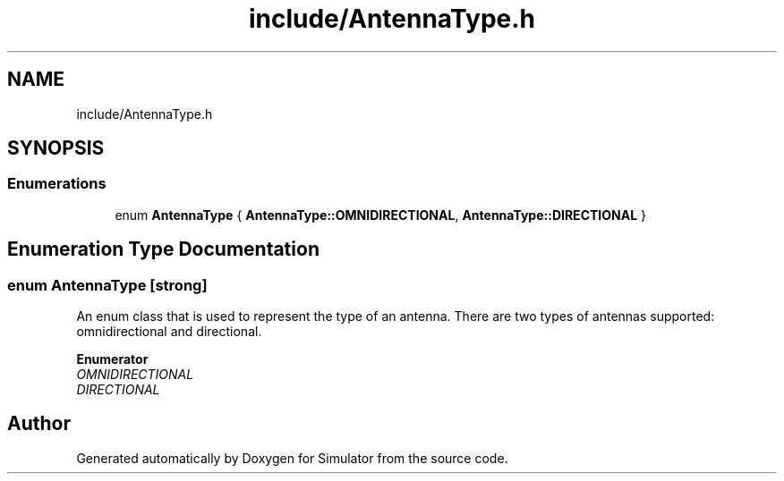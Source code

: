 .TH "include/AntennaType.h" 3 "Wed Aug 26 2020" "Simulator" \" -*- nroff -*-
.ad l
.nh
.SH NAME
include/AntennaType.h
.SH SYNOPSIS
.br
.PP
.SS "Enumerations"

.in +1c
.ti -1c
.RI "enum \fBAntennaType\fP { \fBAntennaType::OMNIDIRECTIONAL\fP, \fBAntennaType::DIRECTIONAL\fP }"
.br
.in -1c
.SH "Enumeration Type Documentation"
.PP 
.SS "enum \fBAntennaType\fP\fC [strong]\fP"
An enum class that is used to represent the type of an antenna\&. There are two types of antennas supported: omnidirectional and directional\&. 
.PP
\fBEnumerator\fP
.in +1c
.TP
\fB\fIOMNIDIRECTIONAL \fP\fP
.TP
\fB\fIDIRECTIONAL \fP\fP
.SH "Author"
.PP 
Generated automatically by Doxygen for Simulator from the source code\&.
